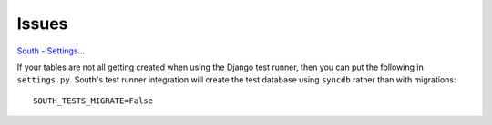 Issues
******

`South - Settings`_...

If your tables are not all getting created when using the Django test
runner, then you can put the following in ``settings.py``.  South's test
runner integration will create the test database using ``syncdb`` rather
than with migrations:

::

  SOUTH_TESTS_MIGRATE=False


.. _`South - Settings`: http://south.aeracode.org/docs/settings.html#south-tests-migrate

